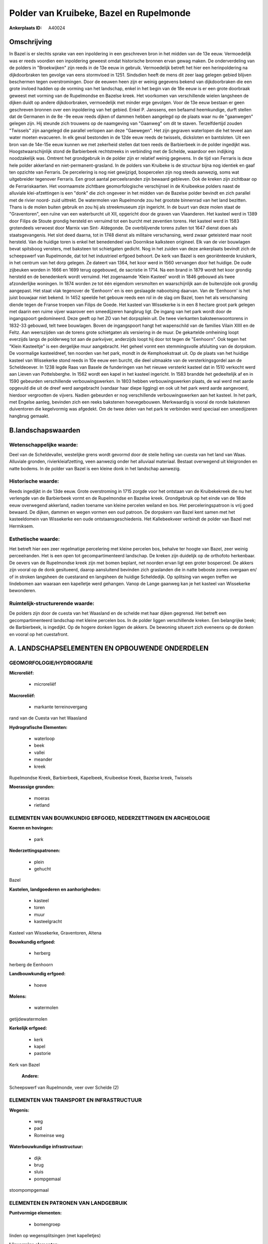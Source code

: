 Polder van Kruibeke, Bazel en Rupelmonde
========================================

:Ankerplaats ID: A40024




Omschrijving
------------

In Bazel is er slechts sprake van een inpoldering in een geschreven
bron in het midden van de 13e eeuw. Vermoedelijk was er reeds voordien
een inpoldering geweest omdat historische bronnen ervan gewag maken. De
onderverdeling van de polders in "Broekwijken" zijn reeds in de 13e eeuw
in gebruik. Vermoedelijk betreft het hier een herinpoldering na
dijkdoorbraken ten gevolge van eens stormvloed in 1251. Sindsdien heeft
de mens dit zeer laag gelegen gebied blijven beschermen tegen
overstromingen. Door de eeuwen heen zijn er weinig gegevens bekend van
dijkdoorbraken die een grote invloed hadden op de vorming van het
landschap, enkel in het begin van de 18e eeuw is er een grote doorbraak
geweest met vorming van de Rupelmondse en Bazelse kreek. Het voorkomen
van verschillende wielen langsheen de dijken duidt op andere
dijkdoorbraken, vermoedelijk met minder erge gevolgen. Voor de 13e eeuw
bestaan er geen geschreven bronnen over een inpoldering van het gebied.
Enkel P. Janssens, een befaamd heemkundige, durft stellen dat de
Germanen in de 8e -9e eeuw reeds dijken of dammen hebben aangelegd op de
plaats waar nu de "gaanwegen" gelegen zijn. Hij steunde zich trouwens op
de naamgeving van "Gaanweg" om dit te staven. Terzelfdertijd zouden
"Twissels" zijn aangelegd die parallel verlopen aan deze "Gaewegen". Het
zijn gegraven waterlopen die het teveel aan water moeten evacueren. In
elk geval bestonden in de 12de eeuw reeds de twissels, dicksloten en
bantsloten. Uit een bron van de 14e-15e eeuw kunnen we met zekerheid
stellen dat toen reeds de Barbierbeek in de polder ingedijkt was.
Hoogstwaarschijnlijk stond de Barbierbeek rechtstreeks in verbinding met
de Schelde, waardoor een indijking noodzakelijk was. Omtrent het
grondgebruik in de polder zijn er relatief weinig gegevens. In de tijd
van Ferraris is deze hele polder akkerland en niet-permanent-grasland.
In de polders van Kruibeke is de structuur bijna nog identiek en gaaf
ten opzichte van Ferraris. De percelering is nog niet gewijzigd,
bospercelen zijn nog steeds aanwezig, soms wat uitgebreider tegenover
Ferraris. Een groot aantal perceelsranden zijn bewaard gebleven. Ook de
kreken zijn zichtbaar op de Ferrariskaarten. Het voornaamste zichtbare
geomorfologische verschijnsel in de Kruibeekse polders naast de
alluviale klei-afzettingen is een "donk" die zich ongeveer in het midden
van de Bazelse polder bevindt en zich parallel met de rivier noord- zuid
uittrekt. De watermolen van Rupelmonde zou het grootste binnenrad van
het land bezitten. Thans is de molen buiten gebruik en zou hij als
streekmuseum zijn ingericht. In de buurt van deze molen staat de
"Graventoren", een ruïne van een waterburcht uit XII, opgericht door de
graven van Vlaanderen. Het kasteel werd in 1389 door Filips de Stoute
grondig hersteld en verruimd tot een burcht met zeventien torens. Het
kasteel werd in 1583 grotendeels verwoest door Marnix van Sint-
Aldegonde. De overblijvende torens zullen tot 1647 dienst doen als
staatsgevangenis. Het slot deed daarna, tot in 1748 dienst als militaire
verschansing, werd zwaar geteisterd maar nooit hersteld. Van de huidige
toren is enkel het benedendeel van Doornikse kalksteen origineel. Elk
van de vier bouwlagen bevat spitsboog vensters, met baksteen tot
schietgaten gedicht. Nog in het zuiden van deze ankerplaats bevindt zich
de scheepswerf van Rupelmonde, dat tot het industrieel erfgoed behoort.
De kerk van Bazel is een georiënteerde kruiskerk, in het centrum van het
dorp gelegen. Ze dateert van 1364, het koor werd in 1560 vervangen door
het huidige. De oude zijbeuken worden in 1666 en 1699 terug opgebouwd,
de sacristie in 1714. Na een brand in 1879 wordt het koor grondig
hersteld en de benedenkerk wordt verruimd. Het zogenaamde 'Klein
Kasteel' wordt in 1846 gebouwd als twee afzonderlijke woningen. In 1874
worden ze tot één eigendom versmolten en waarschijnlijk aan de
buitenzijde ook grondig aangepast. Het staat vlak tegenover de
'Eenhoorn' en is een geslaagde nabootsing daarvan. Van de 'Eenhoorn' is
het juist bouwjaar niet bekend. In 1452 speelde het gebouw reeds een rol
in de slag om Bazel, toen het als verschansing diende tegen de Franse
troepen van Filips de Goede. Het kasteel van Wissekerke is in een 8
hectare groot park gelegen met daarin een ruime vijver waarover een
smeedijzeren hangbrug ligt. De ingang van het park wordt door de
ingangspoort gedomineerd. Deze geeft op het ZO van het dorpsplein uit.
De twee vierkanten baksteenwoontorens in 1832-33 gebouwd, telt twee
bouwlagen. Boven de ingangspoort hangt het wapenschild van de families
Vilain XIIII en de Feltz. Aan weerszijden van de torens grote
schietgaten als versiering in de muur. De gekartelde omheining loopt
everzijds langs de polderweg tot aan de parkvijver, anderzijds loopt hij
door tot tegen de "Eenhoorn". Ook tegen het "Klein Kasteeltje" is een
dergelijke muur aangebracht. Het geheel vormt een stemmingsvolle
afsluiting van de dorpskom. De voormalige kasteeldreef, ten noorden van
het park, mondt in de Kemphoekstraat uit. Op de plaats van het huidige
kasteel van Wissekerke stond reeds in 10e eeuw een burcht, die deel
uitmaakte van de versterkingsgordel aan de Scheldeoever. In 1238 legde
Raas van Basele de funderingen van het nieuwe versterkt kasteel dat in
1510 verkocht werd aan Lieven van Pottelsberghe. In 1562 wordt een kapel
in het kasteel ingericht. In 1583 brandde het gedeeltelijk af en in 1590
gebeurden verschillende verbouwingswerken. In 1803 hebben
verbouwingswerken plaats, de wal werd met aarde opgevuld die uit de
dreef werd aangebracht (vandaar haar diepe ligging) en ook uit het park
werd aarde aangevoerd, hierdoor vergrootten de vijvers. Nadien gebeurden
er nog verschillende verbouwingswerken aan het kasteel. In het park, met
Engelse aanleg, bevinden zich een reeks bakstenen hoevegebouwen.
Merkwaardig is vooral de ronde bakstenen duiventoren die kegelvormig was
afgedekt. Om de twee delen van het park te verbinden werd speciaal een
smeedijzeren hangbrug gemaakt.



B.landschapswaarden
-------------------


Wetenschappelijke waarde:
~~~~~~~~~~~~~~~~~~~~~~~~~

Deel van de Scheldevallei, westelijke grens wordt gevormd door de
steile helling van cuesta van het land van Waas. Alluviale gronden,
rivierkleiafzetting, veen aanwezig onder het alluviaal materiaal.
Bestaat overwegend uit kleigronden en natte bodems. In de polder van
Bazel is een kleine donk in het landschap aanwezig.

Historische waarde:
~~~~~~~~~~~~~~~~~~~


Reeds ingedijkt in de 13de eeuw. Grote overstroming in 1715 zorgde
voor het ontstaan van de Kruibekekreek die nu het verlengde van de
Barbierbeek vormt en de Rupelmondse en Bazelse kreek. Grondgebruik op
het einde van de 18de eeuw overwegend akkerland, nadien toename van
kleine percelen weiland en bos. Het perceleringspatroon is vrij goed
bewaard. De dijken, dammen en wegen vormen een oud patroon. De dorpskern
van Bazel kent samen met het kasteeldomein van Wissekerke een oude
ontstaansgeschiedenis. Het Kallebeekveer verbindt de polder van Bazel
met Hermiksem.

Esthetische waarde:
~~~~~~~~~~~~~~~~~~~

Het betreft hier een zeer regelmatige percelering
met kleine percelen bos, behalve ter hoogte van Bazel, zeer weinig
perceelranden. Het is een open tot gecompartimenteerd landschap. De
kreken zijn duidelijk op de orthofoto herkenbaar. De oevers van de
Rupelmondse kreek zijn met bomen beplant, net noorden ervan ligt een
groter bosperceel. De akkers zijn vooral op de donk gesitueerd, daarop
aansluitend bevinden zich graslanden die in natte beboste zones overgaan
en/ of in stroken langsheen de cuestarand en langsheen de huidige
Scheldedijk. Op splitsing van wegen treffen we lindebomen aan waaraan
een kapelletje werd gehangen. Vanop de Lange gaanweg kan je het kasteel
van Wissekerke bewonderen.



Ruimtelijk-structurerende waarde:
~~~~~~~~~~~~~~~~~~~~~~~~~~~~~~~~~

De polders zijn door de cuesta van het Waasland en de schelde met
haar dijken gegrensd. Het betreft een gecompartimenteerd landschap met
kleine percelen bos. In de polder liggen verschillende kreken. Een
belangrijke beek; de Barbierbeek, is ingedijkt. Op de hogere donken
liggen de akkers. De bewoning situeert zich eveneens op de donken en
vooral op het cuestafront.



A. LANDSCHAPSELEMENTEN EN OPBOUWENDE ONDERDELEN
-----------------------------------------------



GEOMORFOLOGIE/HYDROGRAFIE
~~~~~~~~~~~~~~~~~~~~~~~~~

**Microreliëf:**

 * microreliëf


**Macroreliëf:**

 * markante terreinovergang

rand van de Cuesta van het Waasland

**Hydrografische Elementen:**

 * waterloop
 * beek
 * vallei
 * meander
 * kreek


Rupelmondse Kreek, Barbierbeek, Kapelbeek, Kruibeekse Kreek, Bazelse
kreek, Twissels

**Moerassige gronden:**

 * moeras
 * rietland



ELEMENTEN VAN BOUWKUNDIG ERFGOED, NEDERZETTINGEN EN ARCHEOLOGIE
~~~~~~~~~~~~~~~~~~~~~~~~~~~~~~~~~~~~~~~~~~~~~~~~~~~~~~~~~~~~~~~

**Koeren en hovingen:**

 * park


**Nederzettingspatronen:**

 * plein
 * gehucht

Bazel

**Kastelen, landgoederen en aanhorigheden:**

 * kasteel
 * toren
 * muur
 * kasteelgracht


Kasteel van Wissekerke, Graventoren, Altena

**Bouwkundig erfgoed:**

 * herberg


herberg de Eenhoorn

**Landbouwkundig erfgoed:**

 * hoeve


**Molens:**

 * watermolen


getijdewatermolen

**Kerkelijk erfgoed:**

 * kerk
 * kapel
 * pastorie


Kerk van Bazel

 **Andere:**
Scheepswerf van Rupelmonde, veer over Schelde (2)

ELEMENTEN VAN TRANSPORT EN INFRASTRUCTUUR
~~~~~~~~~~~~~~~~~~~~~~~~~~~~~~~~~~~~~~~~~

**Wegenis:**

 * weg
 * pad
 * Romeinse weg


**Waterbouwkundige infrastructuur:**

 * dijk
 * brug
 * sluis
 * pompgemaal


stoompompgemaal

ELEMENTEN EN PATRONEN VAN LANDGEBRUIK
~~~~~~~~~~~~~~~~~~~~~~~~~~~~~~~~~~~~~

**Puntvormige elementen:**

 * bomengroep


linden op wegensplitsingen (met kapelletjes)

**Lijnvormige elementen:**

 * dreef
 * bomenrij
 * houtkant
 * knotbomenrij
 * perceelsrandbegroeiing

**Kunstmatige waters:**

 * turfput
 * weel
 * vijver


**Topografie:**

 * repelvormig
 * historisch stabiel


**Typische landbouwteelten:**

 * hoogstam


**Bos:**

 * loof
 * broek
 * hakhout
 * hooghout
 * struweel


**Bijzondere waterhuishouding:**

 * polder
 * buitendijks



OPMERKINGEN EN KNELPUNTEN
~~~~~~~~~~~~~~~~~~~~~~~~~

Bij Bazel ligt de sporthal Dulpop in de polder. Tussen Bazel en
Rupelmonde bevinden zich verschillende weekendhuisjes. Langs de
Rupelmondse Kreek staan vele vissershutjes. De polders van Kruibeke
zullen in de toekomst belast worden met de erfdienstbaarheid als
overstromingsgebied door het SIGMA- plan. Deze ontwikkeling zal de
huidige landschapswaarden teniet doen en ze sluit niet bij de
historische ontwikkelingen aan. De geomorfologische microstructuren
zullen onder de slibafzettingen verdwijnen. Door de aan te leggen
dwarsdijken en ringdijken zullen de esthetische en cultuurhistorische
aspecten verloren gaan.

